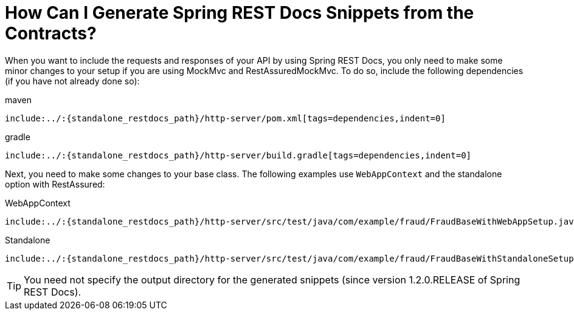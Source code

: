 [[contract-dsl-rest-docs]]
= How Can I Generate Spring REST Docs Snippets from the Contracts?

When you want to include the requests and responses of your API by using Spring REST Docs,
you only need to make some minor changes to your setup if you are using MockMvc and RestAssuredMockMvc.
To do so, include the following dependencies (if you have not already done so):

====
[source,xml,indent=0,subs="verbatim,attributes",role="primary"]
.maven
----
include:../:{standalone_restdocs_path}/http-server/pom.xml[tags=dependencies,indent=0]
----

[source,groovy,indent=0,subs="verbatim,attributes",role="secondary"]
.gradle
----
include:../:{standalone_restdocs_path}/http-server/build.gradle[tags=dependencies,indent=0]
----
====

Next, you need to make some changes to your base class. The following examples use
`WebAppContext` and the standalone option with RestAssured:

====
[source,java,indent=0,subs="verbatim,attributes",role="primary"]
.WebAppContext
----
include:../:{standalone_restdocs_path}/http-server/src/test/java/com/example/fraud/FraudBaseWithWebAppSetup.java[tags=base_class,indent=0]
----

[source,java,indent=0,subs="verbatim,attributes",role="secondary"]
.Standalone
----
include:../:{standalone_restdocs_path}/http-server/src/test/java/com/example/fraud/FraudBaseWithStandaloneSetup.java[tags=base_class,indent=0]
----
====

TIP: You need not specify the output directory for the generated snippets (since version 1.2.0.RELEASE of Spring REST Docs).

